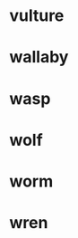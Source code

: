 
* vulture
:PROPERTIES:
:HAIR: 0
:FEATHERS: 1
:EGGS: 1
:MILK: 0
:AIRBORNE: 1
:AQUATIC: 0
:PREDATOR: 1
:TOOTHED: 0
:BACKBONE: 1
:BREATHES: 1
:VENOMOUS: 0
:FINS: 0
:LEGS: 2
:TAIL: 1
:DOMESTIC: 0
:CATSIZE: 1
:CLASS_TYPE: 2
:ID:       821e583d-7932-48a1-a8b4-cbf95d41d125
:END:

* wallaby
:PROPERTIES:
:HAIR: 1
:FEATHERS: 0
:EGGS: 0
:MILK: 1
:AIRBORNE: 0
:AQUATIC: 0
:PREDATOR: 0
:TOOTHED: 1
:BACKBONE: 1
:BREATHES: 1
:VENOMOUS: 0
:FINS: 0
:LEGS: 2
:TAIL: 1
:DOMESTIC: 0
:CATSIZE: 1
:CLASS_TYPE: 1
:ID:       f13e9bdd-cd27-43ad-a9bc-2e8a95deefa8
:END:

* wasp
:PROPERTIES:
:HAIR: 1
:FEATHERS: 0
:EGGS: 1
:MILK: 0
:AIRBORNE: 1
:AQUATIC: 0
:PREDATOR: 0
:TOOTHED: 0
:BACKBONE: 0
:BREATHES: 1
:VENOMOUS: 1
:FINS: 0
:LEGS: 6
:TAIL: 0
:DOMESTIC: 0
:CATSIZE: 0
:CLASS_TYPE: 6
:ID:       59dc3552-8a03-4bbc-92e0-7ccb58ccdb00
:END:


* wolf
:PROPERTIES:
:HAIR: 1
:FEATHERS: 0
:EGGS: 0
:MILK: 1
:AIRBORNE: 0
:AQUATIC: 0
:PREDATOR: 1
:TOOTHED: 1
:BACKBONE: 1
:BREATHES: 1
:VENOMOUS: 0
:FINS: 0
:LEGS: 4
:TAIL: 1
:DOMESTIC: 0
:CATSIZE: 1
:CLASS_TYPE: 1
:ID:       3400b092-453e-4cb8-a09f-0b969dfb726a
:END:

* worm
:PROPERTIES:
:HAIR: 0
:FEATHERS: 0
:EGGS: 1
:MILK: 0
:AIRBORNE: 0
:AQUATIC: 0
:PREDATOR: 0
:TOOTHED: 0
:BACKBONE: 0
:BREATHES: 1
:VENOMOUS: 0
:FINS: 0
:LEGS: 0
:TAIL: 0
:DOMESTIC: 0
:CATSIZE: 0
:CLASS_TYPE: 7
:ID:       6516c1f6-2736-4eb9-9ce5-700abad079be
:END:

* wren
:PROPERTIES:
:HAIR: 0
:FEATHERS: 1
:EGGS: 1
:MILK: 0
:AIRBORNE: 1
:AQUATIC: 0
:PREDATOR: 0
:TOOTHED: 0
:BACKBONE: 1
:BREATHES: 1
:VENOMOUS: 0
:FINS: 0
:LEGS: 2
:TAIL: 1
:DOMESTIC: 0
:CATSIZE: 0
:CLASS_TYPE: 2
:ID:       e6a32b4f-980f-4ae7-a4c6-d0be177c205a
:END:

